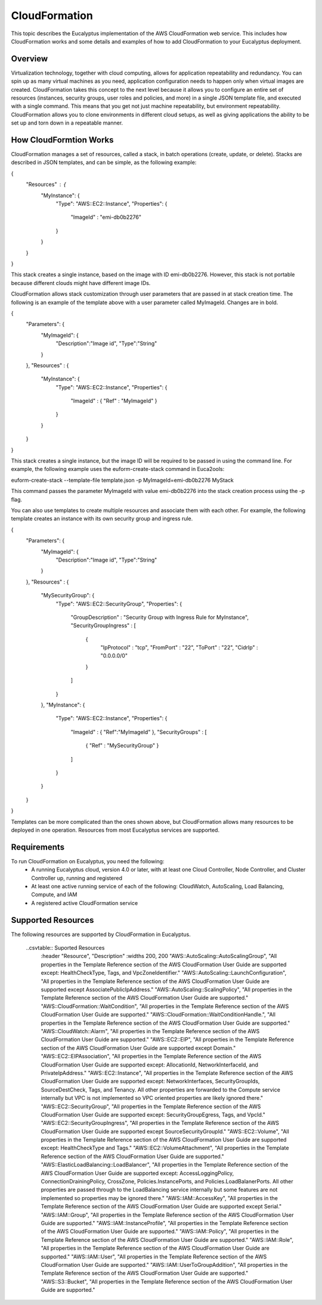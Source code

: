 ==============
CloudFormation
==============

This topic describes the Eucalyptus implementation of the AWS CloudFormation web service. This includes how CloudFormation works and some details and examples of how to add CloudFormation to your Eucalyptus deployment.

Overview
________
Virtualization technology, together with cloud computing, allows for application repeatability and redundancy. You can spin up as many virtual machines as you need, application configuration needs to happen only when virtual images are created. CloudFormation takes this concept to the next level because it allows you to configure an entire set of resources (instances, security groups, user roles and policies, and more) in a single JSON template file, and executed with a single command. This means that you get not just machine repeatability, but environment repeatability. CloudFormation allows you to clone environments in different cloud setups, as well as giving applications the ability to be set up and torn down in a repeatable manner.

How CloudFormtion Works
_______________________
CloudFormation manages a set of resources, called a stack, in batch operations (create, update, or delete). Stacks are described in JSON templates, and can be simple, as the following example:

..  codeblock:: javascript
{
  "Resources" : {
    "MyInstance": {
      "Type": "AWS::EC2::Instance",
      "Properties": {
        "ImageId" : "emi-db0b2276"
      }
    }
  }
}

This stack creates a single instance, based on the image with ID emi-db0b2276. However, this stack is not portable because different clouds might have different image IDs.

CloudFormation allows stack customization through user parameters that are passed in at stack creation time. The following is an example of the template above with a user parameter called MyImageId. Changes are in bold.

.. codeblock:: javascript
{
  "Parameters": {
    "MyImageId": {
      "Description":"Image id",
      "Type":"String"
    }
  },
  "Resources" : {
    "MyInstance": {
      "Type": "AWS::EC2::Instance",
      "Properties": {
        "ImageId" : { "Ref" : "MyImageId" }
      }
    }
  }
}

This stack creates a single instance, but the image ID will be required to be passed in using the command line. For example, the following example uses the euform-create-stack command in Euca2ools:

.. code-block::
euform-create-stack --template-file template.json -p MyImageId=emi-db0b2276 MyStack

This command passes the parameter MyImageId with value emi-db0b2276 into the stack creation process using the -p flag.

You can also use templates to create multiple resources and associate them with each other. For example, the following template creates an instance with its own security group and ingress rule.

.. codeblock:: javascript
{
  "Parameters": {
    "MyImageId": {
      "Description":"Image id",
      "Type":"String"
    }
  },
  "Resources" : {
    "MySecurityGroup": {
      "Type": "AWS::EC2::SecurityGroup",
      "Properties": {
        "GroupDescription" : "Security Group with Ingress Rule for MyInstance",
        "SecurityGroupIngress" : [
          {
            "IpProtocol" : "tcp",
            "FromPort" : "22",
            "ToPort" : "22",
            "CidrIp" : "0.0.0.0/0"
          }
        ]
      }
    },
    "MyInstance": {
      "Type": "AWS::EC2::Instance",
      "Properties": {
        "ImageId" : { "Ref":"MyImageId" },
        "SecurityGroups" : [ 
          { "Ref" : "MySecurityGroup" } 
        ]
      }
    }
  }
}

Templates can be more complicated than the ones shown above, but CloudFormation allows many resources to be deployed in one operation. Resources from most Eucalyptus services are supported.

Requirements
____________

To run CloudFormation on Eucalyptus, you need the following:
  * A running Eucalyptus cloud, version 4.0 or later, with at least one Cloud Controller, Node Controller, and Cluster Controller up, running and registered
  * At least one active running service of each of the following: CloudWatch, AutoScaling, Load Balancing, Compute, and IAM
  * A registered active CloudFormation service
  
Supported Resources
___________________
The following resources are supported by CloudFormation in Eucalyptus.

  ..csvtable:: Suported Resources
    :header "Resource", "Description"
    :widths 200, 200
    "AWS::AutoScaling::AutoScalingGroup", "All properties in the Template Reference section of the AWS CloudFormation User Guide are supported except: HealthCheckType, Tags, and VpcZoneIdentifier."
    "AWS::AutoScaling::LaunchConfiguration", "All properties in the Template Reference section of the AWS CloudFormation User Guide are supported except AssociatePublicIpAddress."
    "AWS::AutoScaling::ScalingPolicy", "All properties in the Template Reference section of the AWS CloudFormation User Guide are supported."
    "AWS::CloudFormation::WaitCondition", "All properties in the Template Reference section of the AWS CloudFormation User Guide are supported."
    "AWS::CloudFormation::WaitConditionHandle.", "All properties in the Template Reference section of the AWS CloudFormation User Guide are supported."
    "AWS::CloudWatch::Alarm", "All properties in the Template Reference section of the AWS CloudFormation User Guide are supported."
    "AWS::EC2::EIP", "All properties in the Template Reference section of the AWS CloudFormation User Guide are supported except Domain."
    "AWS::EC2::EIPAssociation", "All properties in the Template Reference section of the AWS CloudFormation User Guide are supported except: AllocationId, NetworkInterfaceId, and PrivateIpAddress."
    "AWS::EC2::Instance", "All properties in the Template Reference section of the AWS CloudFormation User Guide are supported except: NetworkInterfaces, SecurityGroupIds, SourceDestCheck, Tags, and Tenancy. All other properties are forwarded to the Compute service internally but VPC is not implemented so VPC oriented properties are likely ignored there."
    "AWS::EC2::SecurityGroup", "All properties in the Template Reference section of the AWS CloudFormation User Guide are supported except: SecurityGroupEgress, Tags, and VpcId."
    "AWS::EC2::SecurityGroupIngress", "All properties in the Template Reference section of the AWS CloudFormation User Guide are supported except SourceSecurityGroupId."
    "AWS::EC2::Volume", "All properties in the Template Reference section of the AWS CloudFormation User Guide are supported except: HealthCheckType and Tags."
    "AWS::EC2::VolumeAttachment", "All properties in the Template Reference section of the AWS CloudFormation User Guide are supported."
    "AWS::ElasticLoadBalancing::LoadBalancer", "All properties in the Template Reference section of the AWS CloudFormation User Guide are supported except: AccessLoggingPolicy, ConnectionDrainingPolicy, CrossZone, Policies.InstancePorts, and Policies.LoadBalanerPorts. All other properties are passed through to the LoadBalancing service internally but some features are not implemented so properties may be ignored there."
    "AWS::IAM::AccessKey", "All properties in the Template Reference section of the AWS CloudFormation User Guide are supported except Serial."
    "AWS::IAM::Group", "All properties in the Template Reference section of the AWS CloudFormation User Guide are supported."
    "AWS::IAM::InstanceProfile", "All properties in the Template Reference section of the AWS CloudFormation User Guide are supported."
    "AWS::IAM::Policy", "All properties in the Template Reference section of the AWS CloudFormation User Guide are supported."
    "AWS::IAM::Role", "All properties in the Template Reference section of the AWS CloudFormation User Guide are supported."
    "AWS::IAM::User", "All properties in the Template Reference section of the AWS CloudFormation User Guide are supported."
    "AWS::IAM::UserToGroupAddition", "All properties in the Template Reference section of the AWS CloudFormation User Guide are supported."
    "AWS::S3::Bucket", "All properties in the Template Reference section of the AWS CloudFormation User Guide are supported."
